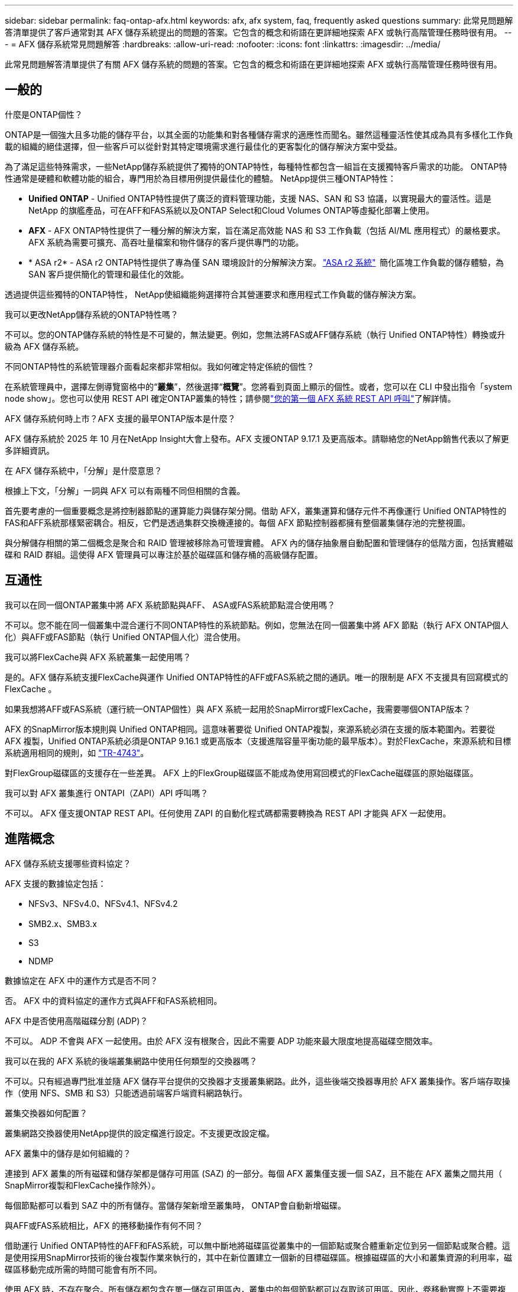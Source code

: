 ---
sidebar: sidebar 
permalink: faq-ontap-afx.html 
keywords: afx, afx system, faq, frequently asked questions 
summary: 此常見問題解答清單提供了客戶通常對其 AFX 儲存系統提出的問題的答案。它包含的概念和術語在更詳細地探索 AFX 或執行高階管理任務時很有用。 
---
= AFX 儲存系統常見問題解答
:hardbreaks:
:allow-uri-read: 
:nofooter: 
:icons: font
:linkattrs: 
:imagesdir: ../media/


[role="lead"]
此常見問題解答清單提供了有關 AFX 儲存系統的問題的答案。它包含的概念和術語在更詳細地探索 AFX 或執行高階管理任務時很有用。



== 一般的

.什麼是ONTAP個性？
ONTAP是一個強大且多功能的儲存平台，以其全面的功能集和對各種儲存需求的適應性而聞名。雖然這種靈活性使其成為具有多樣化工作負載的組織的絕佳選擇，但一些客戶可以從針對其特定環境需求進行最佳化的更客製化的儲存解決方案中受益。

為了滿足這些特殊需求，一些NetApp儲存系統提供了獨特的ONTAP特性，每種特性都包含一組旨在支援獨特客戶需求的功能。  ONTAP特性通常是硬體和軟體功能的組合，專門用於為目標用例提供最佳化的體驗。  NetApp提供三種ONTAP特性：

* *Unified ONTAP* - Unified ONTAP特性提供了廣泛的資料管理功能，支援 NAS、SAN 和 S3 協議，以實現最大的靈活性。這是NetApp 的旗艦產品，可在AFF和FAS系統以及ONTAP Select和Cloud Volumes ONTAP等虛擬化部署上使用。
* *AFX* - AFX ONTAP特性提供了一種分解的解決方案，旨在滿足高效能 NAS 和 S3 工作負載（包括 AI/ML 應用程式）的嚴格要求。AFX 系統為需要可擴充、高吞吐量檔案和物件儲存的客戶提供專門的功能。
* * ASA r2* - ASA r2 ONTAP特性提供了專為僅 SAN 環境設計的分解解決方案。 https://docs.netapp.com/us-en/asa-r2/["ASA r2 系統"^]  簡化區塊工作負載的儲存體驗，為 SAN 客戶提供簡化的管理和最佳化的效能。


透過提供這些獨特的ONTAP特性， NetApp使組織能夠選擇符合其營運要求和應用程式工作負載的儲存解決方案。

.我可以更改NetApp儲存系統的ONTAP特性嗎？
不可以。您的ONTAP儲存系統的特性是不可變的，無法變更。例如，您無法將FAS或AFF儲存系統（執行 Unified ONTAP特性）轉換或升級為 AFX 儲存系統。

.不同ONTAP特性的系統管理器介面看起來都非常相似。我如何確定特定係統的個性？
在系統管理員中，選擇左側導覽窗格中的“*叢集*”，然後選擇“*概覽*”。您將看到頁面上顯示的個性。或者，您可以在 CLI 中發出指令「system node show」。您也可以使用 REST API 確定ONTAP叢集的特性；請參閱link:./rest/first-call.html["您的第一個 AFX 系統 REST API 呼叫"]了解詳情。

.AFX 儲存系統何時上市？AFX 支援的最早ONTAP版本是什麼？
AFX 儲存系統於 2025 年 10 月在NetApp Insight大會上發布。AFX 支援ONTAP 9.17.1 及更高版本。請聯絡您的NetApp銷售代表以了解更多詳細資訊。

.在 AFX 儲存系統中，「分解」是什麼意思？
根據上下文，「分解」一詞與 AFX 可以有兩種不同但相關的含義。

首先要考慮的一個重要概念是將控制器節點的運算能力與儲存架分開。借助 AFX，叢集運算和儲存元件不再像運行 Unified ONTAP特性的FAS和AFF系統那樣緊密耦合。相反，它們是透過集群交換機連接的。每個 AFX 節點控制器都擁有整個叢集儲存池的完整視圖。

與分解儲存相關的第二個概念是聚合和 RAID 管理被移除為可管理實體。 AFX 內的儲存抽象層自動配置和管理儲存的低階方面，包括實體磁碟和 RAID 群組。這使得 AFX 管理員可以專注於基於磁碟區和儲存桶的高級儲存配置。



== 互通性

.我可以在同一個ONTAP叢集中將 AFX 系統節點與AFF、 ASA或FAS系統節點混合使用嗎？
不可以。您不能在同一個叢集中混合運行不同ONTAP特性的系統節點。例如，您無法在同一個叢集中將 AFX 節點（執行 AFX ONTAP個人化）與AFF或FAS節點（執行 Unified ONTAP個人化）混合使用。

.我可以將FlexCache與 AFX 系統叢集一起使用嗎？
是的。AFX 儲存系統支援FlexCache與運作 Unified ONTAP特性的AFF或FAS系統之間的通訊。唯一的限制是 AFX 不支援具有回寫模式的FlexCache 。

.如果我想將AFF或FAS系統（運行統一ONTAP個性）與 AFX 系統一起用於SnapMirror或FlexCache，我需要哪個ONTAP版本？
AFX 的SnapMirror版本規則與 Unified ONTAP相同。這意味著要從 Unified ONTAP複製，來源系統必須在支援的版本範圍內。若要從 AFX 複製，Unified ONTAP系統必須是ONTAP 9.16.1 或更高版本（支援進階容量平衡功能的最早版本）。對於FlexCache，來源系統和目標系統適用相同的規則，如 https://www.netapp.com/pdf.html?item=/media/7336-tr4743.pdf["TR-4743"^]。

對FlexGroup磁碟區的支援存在一些差異。  AFX 上的FlexGroup磁碟區不能成為使用寫回模式的FlexCache磁碟區的原始磁碟區。

.我可以對 AFX 叢集進行 ONTAPI（ZAPI）API 呼叫嗎？
不可以。 AFX 僅支援ONTAP REST API。任何使用 ZAPI 的自動化程式碼都需要轉換為 REST API 才能與 AFX 一起使用。



== 進階概念

.AFX 儲存系統支援哪些資料協定？
AFX 支援的數據協定包括：

* NFSv3、NFSv4.0、NFSv4.1、NFSv4.2
* SMB2.x、SMB3.x
* S3
* NDMP


.數據協定在 AFX 中的運作方式是否不同？
否。 AFX 中的資料協定的運作方式與AFF和FAS系統相同。

.AFX 中是否使用高階磁碟分割 (ADP)？
不可以。 ADP 不會與 AFX 一起使用。由於 AFX 沒有根聚合，因此不需要 ADP 功能來最大限度地提高磁碟空間效率。

.我可以在我的 AFX 系統的後端叢集網路中使用任何類型的交換器嗎？
不可以。只有經過專門批准並隨 AFX 儲存平台提供的交換器才支援叢集網路。此外，這些後端交換器專用於 AFX 叢集操作。客戶端存取操作（使用 NFS、SMB 和 S3）只能透過前端客戶端資料網路執行。

.叢集交換器如何配置？
叢集網路交換器使用NetApp提供的設定檔進行設定。不支援更改設定檔。

.AFX 叢集中的儲存是如何組織的？
連接到 AFX 叢集的所有磁碟和儲存架都是儲存可用區 (SAZ) 的一部分。每個 AFX 叢集僅支援一個 SAZ，且不能在 AFX 叢集之間共用（ SnapMirror複製和FlexCache操作除外）。

每個節點都可以看到 SAZ 中的所有儲存。當儲存架新增至叢集時， ONTAP會自動新增磁碟。

.與AFF或FAS系統相比，AFX 的捲移動操作有何不同？
借助運行 Unified ONTAP特性的AFF和FAS系統，可以無中斷地將磁碟區從叢集中的一個節點或聚合體重新定位到另一個節點或聚合體。這是使用採用SnapMirror技術的後台複製作業來執行的，其中在新位置建立一個新的目標磁碟區。根據磁碟區的大小和叢集資源的利用率，磁碟區移動完成所需的時間可能會有所不同。

使用 AFX 時，不存在聚合。所有儲存都包含在單一儲存可用區內，叢集中的每個節點都可以存取該可用區。因此，卷移動實際上不需要複製資料。相反，所有磁碟區移動都是透過節點之間的指標更新來執行的。這被稱為零複製卷移動 (ZCVM)，並且是瞬間發生的，因為實際上沒有資料被複製或移動。這本質上與 Unified ONTAP使用的捲移動過程相同，但不使用SnapMirror副本。

在初始 AFX 版本中，磁碟區只會在儲存故障轉移場景中以及在叢集中新增或刪除節點時移動。這些移動僅透過ONTAP進行控制。

.AFX 如何確定在 SAZ 中放置資料的位置？
AFX 包含一項稱為自動拓撲管理 (ATM) 的功能，可回應系統和使用者物件的不平衡。 ATM 的主要目標是平衡 AFX 叢集中的磁碟區。當偵測到不平衡時，會觸發內部作業以在活動節點之間均勻分佈資料。使用 ZCVM 重新分配數據，只需複製和更新物件元數據。
